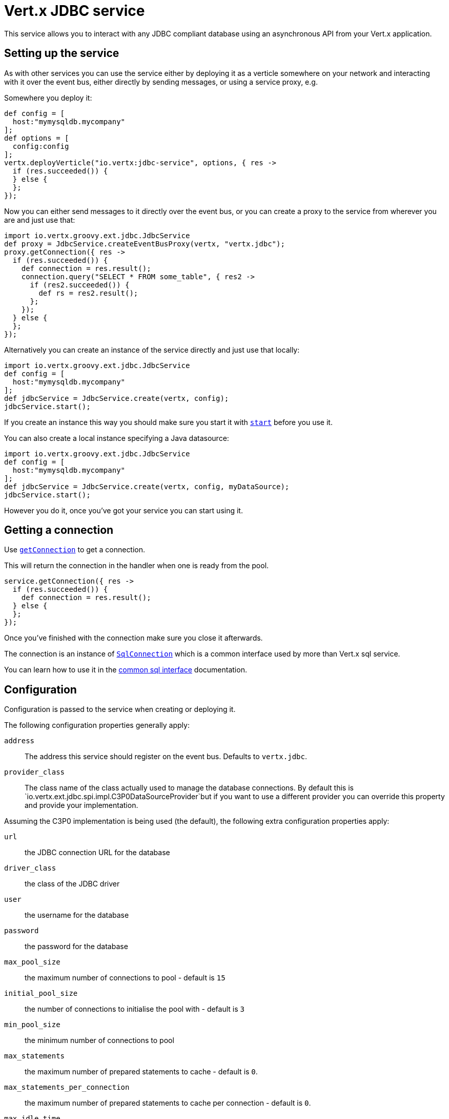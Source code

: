 = Vert.x JDBC service

This service allows you to interact with any JDBC compliant database using an asynchronous API from your Vert.x
application.

== Setting up the service

As with other services you can use the service either by deploying it as a verticle somewhere on your network and
interacting with it over the event bus, either directly by sending messages, or using a service proxy, e.g.

Somewhere you deploy it:

[source,java]
----
def config = [
  host:"mymysqldb.mycompany"
];
def options = [
  config:config
];
vertx.deployVerticle("io.vertx:jdbc-service", options, { res ->
  if (res.succeeded()) {
  } else {
  };
});

----

Now you can either send messages to it directly over the event bus, or you can create a proxy to the service
from wherever you are and just use that:

[source,java]
----
import io.vertx.groovy.ext.jdbc.JdbcService
def proxy = JdbcService.createEventBusProxy(vertx, "vertx.jdbc");
proxy.getConnection({ res ->
  if (res.succeeded()) {
    def connection = res.result();
    connection.query("SELECT * FROM some_table", { res2 ->
      if (res2.succeeded()) {
        def rs = res2.result();
      };
    });
  } else {
  };
});

----

Alternatively you can create an instance of the service directly and just use that locally:

[source,java]
----
import io.vertx.groovy.ext.jdbc.JdbcService
def config = [
  host:"mymysqldb.mycompany"
];
def jdbcService = JdbcService.create(vertx, config);
jdbcService.start();

----

If you create an instance this way you should make sure you start it with `link:groovydoc/io/vertx/groovy/ext/jdbc/JdbcService.html#start()[start]`
before you use it.

You can also create a local instance specifying a Java datasource:

[source,java]
----
import io.vertx.groovy.ext.jdbc.JdbcService
def config = [
  host:"mymysqldb.mycompany"
];
def jdbcService = JdbcService.create(vertx, config, myDataSource);
jdbcService.start();

----

However you do it, once you've got your service you can start using it.

== Getting a connection

Use `link:groovydoc/io/vertx/groovy/ext/jdbc/JdbcService.html#getConnection(io.vertx.core.Handler)[getConnection]` to get a connection.

This will return the connection in the handler when one is ready from the pool.

[source,java]
----
service.getConnection({ res ->
  if (res.succeeded()) {
    def connection = res.result();
  } else {
  };
});

----

Once you've finished with the connection make sure you close it afterwards.

The connection is an instance of `link:groovydoc/io/vertx/groovy/ext/sql/SqlConnection.html[SqlConnection]` which is a common interface used by
more than Vert.x sql service.

You can learn how to use it in the http://foobar[common sql interface] documentation.

== Configuration

Configuration is passed to the service when creating or deploying it.

The following configuration properties generally apply:

`address`:: The address this service should register on the event bus. Defaults to `vertx.jdbc`.
`provider_class`:: The class name of the class actually used to manage the database connections. By default this is
`io.vertx.ext.jdbc.spi.impl.C3P0DataSourceProvider`but if you want to use a different provider you can override
this property and provide your implementation.

Assuming the C3P0 implementation is being used (the default), the following extra configuration properties apply:

`url`:: the JDBC connection URL for the database
`driver_class`:: the class of the JDBC driver
`user`:: the username for the database
`password`:: the password for the database
`max_pool_size`:: the maximum number of connections to pool - default is `15`
`initial_pool_size`:: the number of connections to initialise the pool with - default is `3`
`min_pool_size`:: the minimum number of connections to pool
`max_statements`:: the maximum number of prepared statements to cache - default is `0`.
`max_statements_per_connection`:: the maximum number of prepared statements to cache per connection - default is `0`.
`max_idle_time`:: number of seconds after which an idle connection will be closed - default is `0` (never expire).

If you want to configure any other C3P0 properties, you can add a file `c3p0.properties` to the classpath.

Here's an example of configuring a service:

[source,java]
----
import io.vertx.groovy.ext.jdbc.JdbcService
def config = [
  url:"jdbc:hsqldb:mem:test?shutdown=true",
  driver_class:"org.hsqldb.jdbcDriver",
  max_pool_size:30
];
def service = JdbcService.create(vertx, config);
service.start();

----